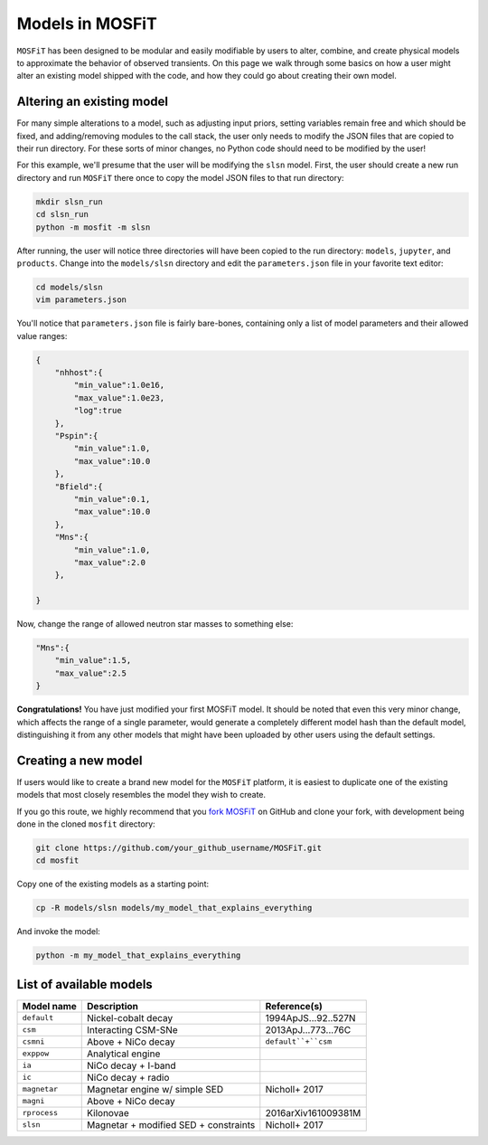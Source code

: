 .. _models:

================
Models in MOSFiT
================

``MOSFiT`` has been designed to be modular and easily modifiable by users to alter, combine, and create physical models to approximate the behavior of observed transients. On this page we walk through some basics on how a user might alter an existing model shipped with the code, and how they could go about creating their own model.

--------------------------
Altering an existing model
--------------------------

.. _altering:

For many simple alterations to a model, such as adjusting input priors, setting variables remain free and which should be fixed, and adding/removing modules to the call stack, the user only needs to modify the JSON files that are copied to their run directory. For these sorts of minor changes, no Python code should need to be modified by the user!

For this example, we'll presume that the user will be modifying the ``slsn`` model. First, the user should create a new run directory and run ``MOSFiT`` there once to copy the model JSON files to that run directory:

.. code-block:: bash

    mkdir slsn_run
    cd slsn_run
    python -m mosfit -m slsn

After running, the user will notice three directories will have been copied to the run directory: ``models``, ``jupyter``, and ``products``. Change into the ``models/slsn`` directory and edit the ``parameters.json`` file in your favorite text editor:

.. code-block:: bash

    cd models/slsn
    vim parameters.json

You'll notice that ``parameters.json`` file is fairly bare-bones, containing only a list of model parameters and their allowed value ranges:

.. code-block:: json

    {
        "nhhost":{
            "min_value":1.0e16,
            "max_value":1.0e23,
            "log":true
        },
        "Pspin":{
            "min_value":1.0,
            "max_value":10.0
        },
        "Bfield":{
            "min_value":0.1,
            "max_value":10.0
        },
        "Mns":{
            "min_value":1.0,
            "max_value":2.0
        },

    }

Now, change the range of allowed neutron star masses to something else:

.. code-block:: json

    "Mns":{
        "min_value":1.5,
        "max_value":2.5
    }

**Congratulations!** You have just modified your first MOSFiT model. It should be noted that even this very minor change, which affects the range of a single parameter, would generate a completely different model hash than the default model, distinguishing it from any other models that might have been uploaded by other users using the default settings.

--------------------
Creating a new model
--------------------

.. _creating:

If users would like to create a brand new model for the ``MOSFiT`` platform, it is easiest to duplicate one of the existing models that most closely resembles
the model they wish to create.

If you go this route, we highly recommend that you `fork MOSFiT <https://github.com/guillochon/MOSFiT#fork-destination-box>`_ on GitHub and clone your fork, with development being done in the cloned ``mosfit`` directory:

.. code-block:: bash

    git clone https://github.com/your_github_username/MOSFiT.git
    cd mosfit

Copy one of the existing models as a starting point:

.. code-block:: bash

    cp -R models/slsn models/my_model_that_explains_everything

And invoke the model:

.. code-block:: bash

    python -m my_model_that_explains_everything

.. _model-list:

------------------------
List of available models
------------------------

+--------------+---------------------------------------+----------------------+
| Model name   | Description                           | Reference(s)         |
+==============+=======================================+======================+
| ``default``  | Nickel-cobalt decay                   | 1994ApJS...92..527N  |
+--------------+---------------------------------------+----------------------+
| ``csm``      | Interacting CSM-SNe                   | 2013ApJ...773...76C  |
+--------------+---------------------------------------+----------------------+
| ``csmni``    | Above + NiCo decay                    | ``default``+``csm``  |
+--------------+---------------------------------------+----------------------+
| ``exppow``   | Analytical engine                     |                      |
+--------------+---------------------------------------+----------------------+
| ``ia``       | NiCo decay + I-band                   |                      |
+--------------+---------------------------------------+----------------------+
| ``ic``       | NiCo decay + radio                    |                      |
+--------------+---------------------------------------+----------------------+
| ``magnetar`` | Magnetar engine w/ simple SED         | Nicholl+ 2017        |
+--------------+---------------------------------------+----------------------+
| ``magni``    | Above + NiCo decay                    |                      |
+--------------+---------------------------------------+----------------------+
| ``rprocess`` | Kilonovae                             | 2016arXiv161009381M  |
+--------------+---------------------------------------+----------------------+
| ``slsn``     | Magnetar + modified SED + constraints | Nicholl+ 2017        |
+--------------+---------------------------------------+----------------------+
